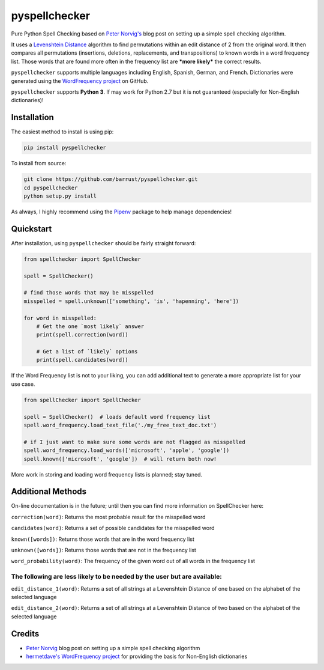 pyspellchecker
===============================================================================

.. image:: https://travis-ci.org/barrust/pyspellchecker.svg?branch=master
    :target: https://travis-ci.org/barrust/pyspellchecker
.. image:: https://coveralls.io/repos/github/barrust/pyspellchecker/badge.svg?branch=master
    :target: https://coveralls.io/github/barrust/pyspellchecker?branch=master


Pure Python Spell Checking based on `Peter
Norvig's <https://norvig.com/spell-correct.html>`__ blog post on setting
up a simple spell checking algorithm.

It uses a `Levenshtein Distance <https://en.wikipedia.org/wiki/Levenshtein_distance>`__
algorithm to find permutations within an edit distance of 2 from the
original word. It then compares all permutations (insertions, deletions,
replacements, and transpositions) to known words in a word frequency
list. Those words that are found more often in the frequency list are
***more likely*** the correct results.

``pyspellchecker`` supports multiple languages including English, Spanish,
German, and French. Dictionaries were generated using the `WordFrequency project <https://github.com/hermitdave/FrequencyWords>`__ on GitHub.

``pyspellchecker`` supports **Python 3**. If may work for Python 2.7 but it is not
guaranteed (especially for Non-English dictionaries)!


Installation
-------------------------------------------------------------------------------

The easiest method to install is using pip:

.. code:: bash

    pip install pyspellchecker

To install from source:

.. code:: bash

    git clone https://github.com/barrust/pyspellchecker.git
    cd pyspellchecker
    python setup.py install

As always, I highly recommend using the
`Pipenv <https://github.com/pypa/pipenv>`__ package to help manage
dependencies!


Quickstart
-------------------------------------------------------------------------------

After installation, using ``pyspellchecker`` should be fairly straight
forward:

.. code:: python

    from spellchecker import SpellChecker

    spell = SpellChecker()

    # find those words that may be misspelled
    misspelled = spell.unknown(['something', 'is', 'hapenning', 'here'])

    for word in misspelled:
        # Get the one `most likely` answer
        print(spell.correction(word))

        # Get a list of `likely` options
        print(spell.candidates(word))



If the Word Frequency list is not to your liking, you can add additional
text to generate a more appropriate list for your use case.

.. code:: python

    from spellChecker import SpellChecker

    spell = SpellChecker()  # loads default word frequency list
    spell.word_frequency.load_text_file('./my_free_text_doc.txt')

    # if I just want to make sure some words are not flagged as misspelled
    spell.word_frequency.load_words(['microsoft', 'apple', 'google'])
    spell.known(['microsoft', 'google'])  # will return both now!




More work in storing and loading word frequency lists is planned; stay
tuned.


Additional Methods
-------------------------------------------------------------------------------

On-line documentation is in the future; until then you can find more
information on SpellChecker here:


``correction(word)``: Returns the most probable result for the
misspelled word

``candidates(word)``: Returns a set of possible candidates for the
misspelled word

``known([words])``: Returns those words that are in the word frequency
list

``unknown([words])``: Returns those words that are not in the frequency
list

``word_probability(word)``: The frequency of the given word out of all
words in the frequency list

The following are less likely to be needed by the user but are available:
^^^^^^^^^^^^^^^^^^^^^^^^^^^^^^^^^^^^^^^^^^^^^^^^^^^^^^^^^^^^^^^^^^^^^^^^^

``edit_distance_1(word)``: Returns a set of all strings at a Levenshtein
Distance of one based on the alphabet of the selected language

``edit_distance_2(word)``: Returns a set of all strings at a Levenshtein
Distance of two based on the alphabet of the selected language


Credits
-------------------------------------------------------------------------------

* `Peter Norvig <https://norvig.com/spell-correct.html>`__ blog post on setting up a simple spell checking algorithm

* `hermetdave's WordFrequency project <https://github.com/hermitdave/FrequencyWords>`__ for providing the basis for Non-English dictionaries
